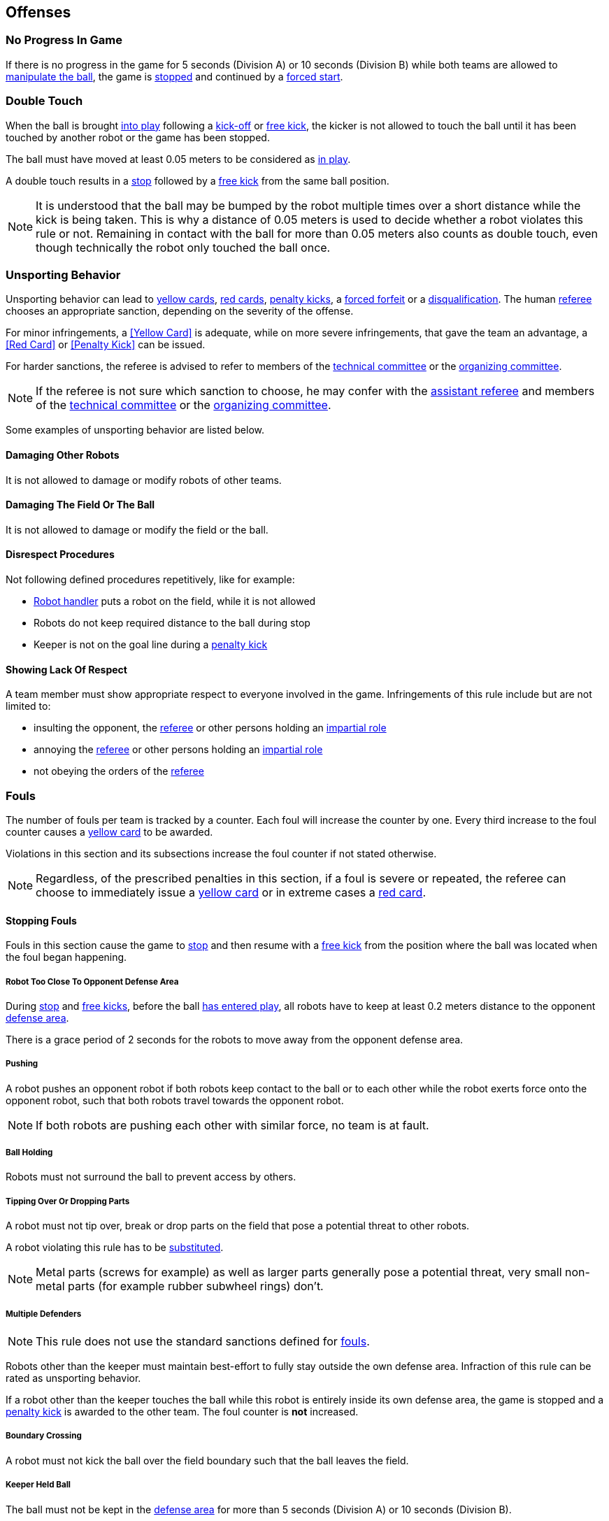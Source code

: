 == Offenses
=== No Progress In Game
If there is no progress in the game for 5 seconds (Division A) or 10 seconds (Division B) while both teams are allowed to
<<Ball Manipulation, manipulate the ball>>, the game is <<Stop, stopped>>
and continued by a <<Force Start, forced start>>.

=== Double Touch
When the ball is brought <<Ball In And Out Of Play, into play>> following a <<Kick-Off, kick-off>> or <<Free Kick, free kick>>,
the kicker is not allowed to touch the ball until it has been touched by another robot or the game has been stopped.

The ball must have moved at least 0.05 meters to be considered as <<Ball In And Out Of Play, in play>>.

A double touch results in a <<Stop, stop>> followed by a <<Free Kick, free kick>> from the same ball position.

NOTE: It is understood that the ball may be bumped by the robot multiple times over a short distance while the kick is being taken.
This is why a distance of 0.05 meters is used to decide whether a robot violates this rule or not.
Remaining in contact with the ball for more than 0.05 meters also counts as double touch, even though technically the robot only touched the ball once.

=== Unsporting Behavior
Unsporting behavior can lead to <<Yellow Card, yellow cards>>, <<Red Card, red cards>>, <<Penalty Kick, penalty kicks>>, a <<Forced Forfeit, forced forfeit>> or a <<Disqualification, disqualification>>. The human <<Referee, referee>> chooses an appropriate sanction, depending on the severity of the offense.

For minor infringements, a <<Yellow Card>> is adequate,
while on more severe infringements, that gave the team an advantage, a <<Red Card>> or <<Penalty Kick>> can be issued.

For harder sanctions, the referee is advised to refer to members of the <<Technical Committee, technical committee>> or the <<Organizing Committee, organizing committee>>.

NOTE: If the referee is not sure which sanction to choose, he may confer with the <<Assistant Referee, assistant referee>> and members of the <<Technical Committee, technical committee>> or the <<Organizing Committee, organizing committee>>.

Some examples of unsporting behavior are listed below.

==== Damaging Other Robots
It is not allowed to damage or modify robots of other teams.

==== Damaging The Field Or The Ball
It is not allowed to damage or modify the field or the ball.

==== Disrespect Procedures
Not following defined procedures repetitively, like for example:

* <<Robot Handler, Robot handler>> puts a robot on the field, while it is not allowed
* Robots do not keep required distance to the ball during stop
* Keeper is not on the goal line during a <<Penalty Kick, penalty kick>>

==== Showing Lack Of Respect
A team member must show appropriate respect to everyone involved in the game. Infringements of this rule include but are not limited to:

* insulting the opponent, the <<Referee, referee>> or other persons holding an <<Impartial Roles, impartial role>>
* annoying the <<Referee, referee>> or other persons holding an <<Impartial Roles, impartial role>>
* not obeying the orders of the <<Referee, referee>>



=== Fouls
The number of fouls per team is tracked by a counter. Each foul will
increase the counter by one. Every third increase to the foul counter
causes a <<Yellow Card, yellow card>> to be awarded.

Violations in this section and its subsections increase the foul counter if not stated otherwise.

NOTE: Regardless, of the prescribed penalties in this section, if a
foul is severe or repeated, the referee can choose to immediately
issue a <<Yellow Card, yellow card>> or in extreme cases a <<Red Card,
red card>>.



==== Stopping Fouls
Fouls in this section cause the game to <<Stop, stop>> and then resume
with a <<Free Kick, free kick>> from the position where the ball was
located when the foul began happening.

===== Robot Too Close To Opponent Defense Area
During <<Stop, stop>> and <<Free Kick, free kicks>>, before the ball <<Resuming The Game, has entered play>>, all robots have to keep at least 0.2 meters distance to the opponent <<Defense Area, defense area>>.

There is a grace period of 2 seconds for the robots to move away from the opponent defense area.

===== Pushing
A robot pushes an opponent robot if both robots keep contact to the ball or to each other while the robot exerts force onto the opponent robot, such that both robots travel towards the opponent robot.

NOTE: If both robots are pushing each other with similar force, no team is at fault.

===== Ball Holding
Robots must not surround the ball to prevent access by others.

===== Tipping Over Or Dropping Parts
A robot must not tip over, break or drop parts on the field that pose a potential threat to other robots.

A robot violating this rule has to be <<Robot Substitution, substituted>>.

NOTE: Metal parts (screws for example) as well as larger parts generally pose a potential threat, very small non-metal parts (for example rubber subwheel rings) don't.

===== Multiple Defenders
NOTE: This rule does not use the standard sanctions defined for <<Fouls, fouls>>.

Robots other than the keeper must maintain best-effort to fully stay outside the own defense area.
Infraction of this rule can be rated as unsporting behavior.

If a robot other than the keeper touches the ball while this robot is entirely
inside its own defense area, the game is stopped and a <<Penalty Kick,
penalty kick>> is awarded to the other team. The foul counter is *not*
increased.

===== Boundary Crossing
A robot must not kick the ball over the field boundary such that the ball leaves the field.

===== Keeper Held Ball
The ball must not be kept in the <<Defense Area, defense area>> for more than
5 seconds (Division A) or 10 seconds (Division B).

===== Excessive Dribbling
A robot must not <<Dribbling Device, dribble>> the ball further than 1 meter, measured linearly from the ball location where the dribbling started. A robot begins dribbling when it makes contact with the ball and stops dribbling when there is an observable separation between the ball and the robot.

NOTE: Dribblers can still be used to dribble large distances with the ball as long as the robot periodically loses possession, such as kicking the ball ahead of it as human soccer players often do.



==== Non Stopping Fouls
Fouls in this section do not cause a <<Stop, stop>>.
Instead, the game continues normally.

The same no stop foul cannot be triggered again until the foul
condition has stopped being violated or there has been 2 seconds since
the foul was first triggered. This is to allow teams to adjust their
robots' positions, ball speed or any other property that is causing
the violation before being penalized additional times.

===== Attacker Touched Ball In Opponent Defense Area
The ball must not be touched by a robot, while the robot is partially or fully inside the opponent <<Defense Area, defense area>>.

===== Ball Speed
A robot must not accelerate the ball faster than 6.5 meters per second in 3D space.

===== Crashing
At the moment of collision of two robots of different teams, the difference of the speed vectors of both robots is taken and projected onto the line that is defined by the position of both robots. If the length of this projection is greater than 1.5 meters per second, the faster robot committed a foul. If the absolute robot speed difference is less than 0.3 meters per second, both conduct a foul.



==== Fouls While Ball Out Of Play
Fouls in this section can only occur when the ball is <<Ball In And Out Of Play, out of play>>.

Each foul has a grace period of 2 seconds per team until it is raised again.

NOTE: If multiple robots commit the same foul within 2 seconds, only the first foul counts.

NOTE: If a robot keeps committing a foul, it will be punished again after the grace period.

===== Defender Too Close To Ball
A robot's distance to the ball must be at least 0.5 meters during an opponent <<Kick-Off, kick-off>> or <<Free Kick, free kick>>.
When the foul is committed, the timer of the opponent team for bringing the ball into play is reset.

The <<Referee, human referee>> may decide to repeat the <<Kick-Off, kick-off>> or <<Free Kick, free kick>> on significant disturbances.

NOTE: During <<Stop, stop>>, there is no automatic sanction for being too close to the ball. The referee may still punish a team for <<Unsporting Behavior,unsporting behavior>> by issuing a <<Yellow Card, yellow card>> if it does not respect the required distance. See <<Stop, stop>> for further explanation.

===== Robot Stop Speed
A robot must not move faster than 1.5 meters per second during <<Stop, stop>>. A violation of this rule is only counted once per robot and stoppage.

There is a grace period of 2 seconds for the robots to slow down.

NOTE: This rule does not apply to <<Ball Placement, ball placement>>.

NOTE: Since the stop command is used for manual ball placement and
<<Robot Substitution, robot substitution>>, the intention of the robot
speed limit is to avoid robots harming the people on the field.

===== Ball Placement Interference
During <<Ball Placement, ball placement>>, all robots of the non-placing team have to keep at least 0.5 meters distance to the line between the ball and the placement position (the forbidden area forms a stadium shape).

If a robot of the non-placing team is too close to the line between
the ball and the placement position for more than 2 seconds, it
commits a foul. In this case, 10 seconds are added to the ball
placement timer.
Only one interference foul per ball placement phase counts towards the foul counter, but the placement timer is always incremented.

NOTE: This rule does not cover all cases of ball placement interference.
The <<Referee, referee>> is encouraged to call fouls if the non-placing team is obviously interfering with the ball placement.

NOTE: If a robot keeps interfering the ball placement (for example if it is stuck or can not move), the human referee is encouraged to stop the placement and place the ball manually.
